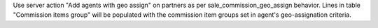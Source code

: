 Use server action "Add agents with geo assign" on partners as per sale_commission_geo_assign behavior. Lines in table "Commission items group" will be populated with the commission item groups set in agent's geo-assignation criteria.
